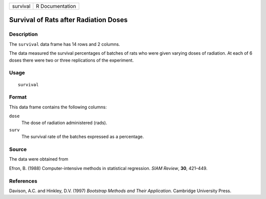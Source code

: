 +----------+-----------------+
| survival | R Documentation |
+----------+-----------------+

Survival of Rats after Radiation Doses
--------------------------------------

Description
~~~~~~~~~~~

The ``survival`` data frame has 14 rows and 2 columns.

The data measured the survival percentages of batches of rats who were
given varying doses of radiation. At each of 6 doses there were two or
three replications of the experiment.

Usage
~~~~~

::

    survival

Format
~~~~~~

This data frame contains the following columns:

``dose``
    The dose of radiation administered (rads).

``surv``
    The survival rate of the batches expressed as a percentage.

Source
~~~~~~

The data were obtained from

Efron, B. (1988) Computer-intensive methods in statistical regression.
*SIAM Review*, **30**, 421–449.

References
~~~~~~~~~~

Davison, A.C. and Hinkley, D.V. (1997) *Bootstrap Methods and Their
Application*. Cambridge University Press.
